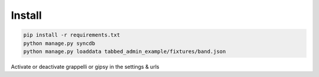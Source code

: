 #######
Install
#######


.. code-block::  shell-session

    pip install -r requirements.txt
    python manage.py syncdb
    python manage.py loaddata tabbed_admin_example/fixtures/band.json

Activate or deactivate grappelli or gipsy in the settings & urls
